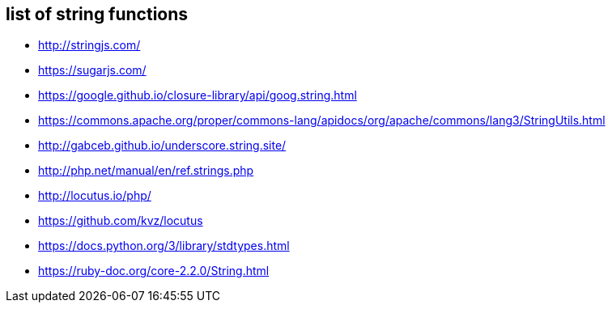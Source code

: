 
== list of string functions 

- http://stringjs.com/
- https://sugarjs.com/
- https://google.github.io/closure-library/api/goog.string.html
- https://commons.apache.org/proper/commons-lang/apidocs/org/apache/commons/lang3/StringUtils.html
- http://gabceb.github.io/underscore.string.site/
- http://php.net/manual/en/ref.strings.php
- http://locutus.io/php/
- https://github.com/kvz/locutus
- https://docs.python.org/3/library/stdtypes.html
- https://ruby-doc.org/core-2.2.0/String.html